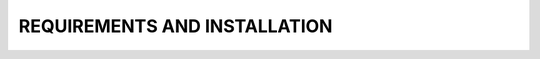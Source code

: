 ==========================================
REQUIREMENTS AND INSTALLATION
==========================================